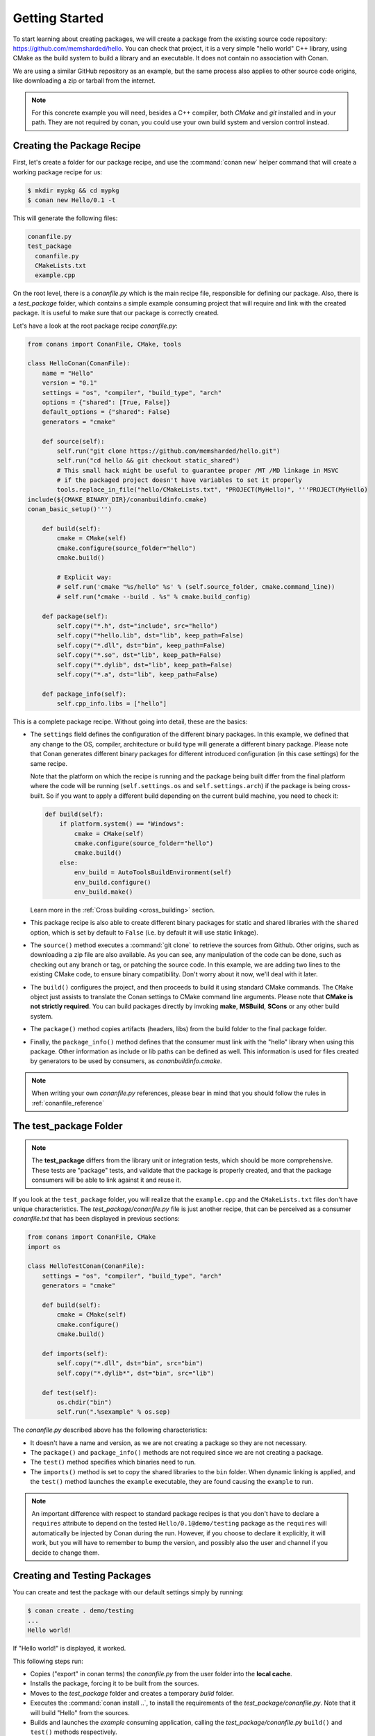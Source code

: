 .. _packaging_getting_started:

Getting Started
===============

To start learning about creating packages, we will create a package from the existing source code
repository: https://github.com/memsharded/hello. You can check that project, it is a very simple
"hello world" C++ library, using CMake as the build system to build a library and an executable. It does not contain
no association with Conan.

We are using a similar GitHub repository as an example, but the same process also applies to other source
code origins, like downloading a zip or tarball from the internet.

.. note::

    For this concrete example you will need, besides a C++ compiler, both *CMake* and *git*
    installed and in your path. They are not required by conan, you could use your own build system
    and version control instead.

Creating the Package Recipe
---------------------------

First, let's create a folder for our package recipe, and use the :command:`conan new` helper command that
will create a working package recipe for us:

.. code-block:: bash

    $ mkdir mypkg && cd mypkg
    $ conan new Hello/0.1 -t

This will generate the following files:

.. code-block:: text

    conanfile.py
    test_package
      conanfile.py
      CMakeLists.txt
      example.cpp

On the root level, there is a *conanfile.py* which is the main recipe file, responsible for
defining our package. Also, there is a *test_package* folder, which contains a simple example
consuming project that will require and link with the created package. It is useful to make sure
that our package is correctly created.

Let's have a look at the root package recipe *conanfile.py*:

.. code-block:: python

    from conans import ConanFile, CMake, tools

    class HelloConan(ConanFile):
        name = "Hello"
        version = "0.1"
        settings = "os", "compiler", "build_type", "arch"
        options = {"shared": [True, False]}
        default_options = {"shared": False}
        generators = "cmake"

        def source(self):
            self.run("git clone https://github.com/memsharded/hello.git")
            self.run("cd hello && git checkout static_shared")
            # This small hack might be useful to guarantee proper /MT /MD linkage in MSVC
            # if the packaged project doesn't have variables to set it properly
            tools.replace_in_file("hello/CMakeLists.txt", "PROJECT(MyHello)", '''PROJECT(MyHello)
    include(${CMAKE_BINARY_DIR}/conanbuildinfo.cmake)
    conan_basic_setup()''')

        def build(self):
            cmake = CMake(self)
            cmake.configure(source_folder="hello")
            cmake.build()

            # Explicit way:
            # self.run('cmake "%s/hello" %s' % (self.source_folder, cmake.command_line))
            # self.run("cmake --build . %s" % cmake.build_config)

        def package(self):
            self.copy("*.h", dst="include", src="hello")
            self.copy("*hello.lib", dst="lib", keep_path=False)
            self.copy("*.dll", dst="bin", keep_path=False)
            self.copy("*.so", dst="lib", keep_path=False)
            self.copy("*.dylib", dst="lib", keep_path=False)
            self.copy("*.a", dst="lib", keep_path=False)

        def package_info(self):
            self.cpp_info.libs = ["hello"]

This is a complete package recipe. Without going into detail, these are the
basics:

- The ``settings`` field defines the configuration of the different binary packages. In
  this example, we defined that any change to the OS, compiler, architecture or build type will
  generate a different binary package. Please note that Conan generates different binary packages for
  different introduced configuration (in this case settings) for the same recipe.

  Note that the platform on which the recipe is running and the package being built differ from
  the final platform where the code will be running (``self.settings.os`` and ``self.settings.arch``) if
  the package is being cross-built. So if you want to apply a different build depending on the current
  build machine, you need to check it:

  .. code-block:: python

         def build(self):
             if platform.system() == "Windows":
                 cmake = CMake(self)
                 cmake.configure(source_folder="hello")
                 cmake.build()
             else:
                 env_build = AutoToolsBuildEnvironment(self)
                 env_build.configure()
                 env_build.make()

  Learn more in the :ref:`Cross building <cross_building>` section.

- This package recipe is also able to create different binary packages for static and shared
  libraries with the ``shared`` option, which is set by default to ``False`` (i.e. by default it will use
  static linkage).

- The ``source()`` method executes a :command:`git clone` to retrieve the sources from Github. Other
  origins, such as downloading a zip file are also available. As you can see, any manipulation of the
  code can be done, such as checking out any branch or tag, or patching the source code. In this example,
  we are adding two lines to the existing CMake code, to ensure binary compatibility. Don't worry
  about it now, we'll deal with it later.

- The ``build()`` configures the project, and then proceeds to build it using standard CMake commands. The
  ``CMake`` object just assists to translate the Conan settings to CMake command line
  arguments. Please note that **CMake is not strictly required**. You can build packages directly
  by invoking **make**, **MSBuild**, **SCons** or any other build system.

  .. seealso:: Check the :ref:`existing build helpers <build_helpers>`.

- The ``package()`` method copies artifacts (headers, libs) from the build folder to the final
  package folder. 

- Finally, the ``package_info()`` method defines that the consumer must link with the "hello" library
  when using this package. Other information as include or lib paths can be defined as well. This
  information is used for files created by generators to be used by consumers, as
  *conanbuildinfo.cmake*.

.. note::

    When writing your own *conanfile.py* references, please bear in mind that you should follow the rules in
    :ref:`conanfile_reference`

The test_package Folder
-----------------------

.. note::

    The **test_package** differs from the library unit or integration tests, which should be
    more comprehensive. These tests are "package" tests, and validate that the package is properly
    created, and that the package consumers will be able to link against it and reuse it.

If you look at the ``test_package`` folder, you will realize that the ``example.cpp`` and the
``CMakeLists.txt`` files don't have unique characteristics. The *test_package/conanfile.py* file is just
another recipe, that can be perceived as a consumer *conanfile.txt* that has been displayed in
previous sections:

.. code-block:: python

    from conans import ConanFile, CMake
    import os

    class HelloTestConan(ConanFile):
        settings = "os", "compiler", "build_type", "arch"
        generators = "cmake"

        def build(self):
            cmake = CMake(self)
            cmake.configure()
            cmake.build()

        def imports(self):
            self.copy("*.dll", dst="bin", src="bin")
            self.copy("*.dylib*", dst="bin", src="lib")

        def test(self):
            os.chdir("bin")
            self.run(".%sexample" % os.sep)

The *conanfile.py* described above has the following characteristics:

- It doesn't have a name and version, as we are not creating a package so they are not
  necessary.
- The ``package()`` and ``package_info()`` methods are not required since we are not creating a
  package.
- The ``test()`` method specifies which binaries need to run.
- The ``imports()`` method is set to copy the shared libraries to the ``bin`` folder. When
  dynamic linking is applied, and the ``test()`` method launches the ``example`` executable, they are
  found causing the ``example`` to run.

.. note::

    An important difference with respect to standard package recipes is that you don't have
    to declare a ``requires`` attribute to depend on the tested ``Hello/0.1@demo/testing`` package
    as the ``requires`` will automatically be injected by Conan during the run. However, if you choose to
    declare it explicitly, it will work, but you will have to remember to bump the version,
    and possibly also the user and channel if you decide to change them.

.. _creating_and_testing_packages:

Creating and Testing Packages
-----------------------------

You can create and test the package with our default settings simply by running:

.. code-block:: bash

    $ conan create . demo/testing
    ...
    Hello world!

If "Hello world!" is displayed, it worked.

This following steps run:

- Copies ("export" in conan terms) the *conanfile.py* from the user folder into the **local cache**.
- Installs the package, forcing it to be built from the sources.
- Moves to the *test_package* folder and creates a temporary *build* folder.
- Executes the :command:`conan install ..`, to install the requirements of the
  *test_package/conanfile.py*. Note that it will build "Hello" from the sources.
- Builds and launches the *example* consuming application, calling the *test_package/conanfile.py*
  ``build()`` and ``test()`` methods respectively.

Using Conan commands, the :command:`conan create` command would be equivalent to:

.. code-block:: bash

    $ conan export . demo/testing
    $ conan install Hello/0.1@demo/testing --build=Hello
    # package is created now, use test to test it
    $ conan test test_package Hello/0.1@demo/testing

The :command:`conan create` command receives the same command line parameters as :command:`conan install` so
you can pass to it the same settings, options, and command line switches. If you want to create and
test packages for different configurations, you could:

.. code-block:: bash

    $ conan create . demo/testing -s build_type=Debug
    $ conan create . demo/testing -o Hello:shared=True -s arch=x86
    $ conan create . demo/testing -pr my_gcc49_debug_profile
    ...
    $ conan create ...


.. _settings_vs_options:

Settings vs. Options
--------------------

We have used settings such as ``os``, ``arch`` and ``compiler``. Note the above package recipe also contains a
``shared`` option (defined as ``options = {"shared": [True, False]}``). What is the difference between
settings and options?

**Settings** are a project-wide configuration, something that typically affects the whole project that
is being built. For example, the operating system or the architecture would be naturally the same for all
packages in a dependency graph, linking a Linux library for a Windows app, or
mixing architectures is impossible.

Settings cannot be defaulted in a package recipe. A recipe for a given library cannot say that its default is
``os=Windows``. The ``os`` will be given by the environment in which that recipe is processed. It is
a mandatory input.

Settings are configurable. You can edit, add, remove settings or subsettings in your *settings.yml* file.
See :ref:`the settings.yml reference <settings_yml>`.

On the other hand, **options** are a package-specific configuration. Static or shared library are not
settings that apply to all packages. Some can be header only libraries while others packages can be just data,
or package executables. Packages can contain a mixture of different artifacts. ``shared`` is a common
option, but packages can define and use any options they want.

Options are defined in the package recipe, including their supported values, while other can be defaulted by the package
recipe itself. A package for a library can well define that by default it will be a static library (a typical default).
If not specified other. the package will be static.

There are some exceptions to the above. For example, settings can be defined per-package using the command line:

.. code-block:: bash

    $ conan install . -s MyPkg:compiler=gcc -s compiler=clang ..

This will use ``gcc`` for MyPkg and ``clang`` for the rest of the dependencies (extremely rare case).

There are situations whereby many packages use the same option, thereby allowing you to set it's value once using patterns, like:

.. code-block:: bash

    $ conan install . -o *:shared=True

Any doubts? Please check out our :ref:`FAQ section <faq>` or |write_us|.

.. |write_us| raw:: html

   <a href="mailto:info@conan.io" target="_blank">write us</a>

